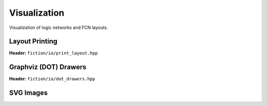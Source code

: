 Visualization
-------------

Visualization of logic networks and FCN layouts.

Layout Printing
###############

**Header:** ``fiction/io/print_layout.hpp``

.. doxygenfunction:: fiction::print_gate_level_layout
.. doxygenfunction:: fiction::print_cell_level_layout
.. doxygenfunction:: fiction::print_sidb_layout
.. doxygenfunction:: fiction::print_layout

Graphviz (DOT) Drawers
######################

**Header:** ``fiction/io/dot_drawers.hpp``

.. doxygenclass:: fiction::technology_dot_drawer
.. doxygenclass:: fiction::color_view_drawer
.. doxygenclass:: fiction::edge_color_view_drawer
.. doxygenclass:: fiction::simple_gate_layout_tile_drawer
.. doxygenclass:: fiction::gate_layout_cartesian_drawer
.. doxygenclass:: fiction::gate_layout_shifted_cartesian_drawer
.. doxygenclass:: fiction::gate_layout_hexagonal_drawer


.. tabs::
    .. tab:: C++
        .. doxygenfunction:: fiction::write_dot_layout(const Lyt& lyt, std::ostream& os, const Drawer& drawer = {})
        .. doxygenfunction:: fiction::write_dot_layout(const Lyt& lyt, const std::string_view& filename, const Drawer& drawer = {})

    .. tab:: Python
        .. autofunction:: mnt.pyfiction.write_dot_layout

SVG Images
##########

.. tabs::
    .. tab:: C++
        **Header:** ``fiction/io/write_svg_layout.hpp``

        .. doxygenstruct:: fiction::write_qca_layout_svg_params
           :members:

        .. doxygenfunction:: fiction::write_qca_layout_svg(const Lyt& lyt, std::ostream& os, const write_qca_layout_svg_params& ps = {})
        .. doxygenfunction:: fiction::write_qca_layout_svg(const Lyt& lyt, const std::string_view& filename, const write_qca_layout_svg_params& ps = {})

        .. doxygenclass:: fiction::unsupported_cell_type_exception

        .. doxygenstruct:: fiction::write_sidb_layout_svg_params
           :members:

        .. doxygenfunction:: fiction::write_sidb_layout_svg(const Lyt& lyt, std::ostream& os, const write_sidb_layout_svg_params& ps = {})
        .. doxygenfunction:: fiction::write_sidb_layout_svg(const Lyt& lyt, const std::string_view& filename, const write_sidb_layout_svg_params& ps = {})


    .. tab:: Python
        .. autoclass:: mnt.pyfiction.write_qca_layout_svg_params
            :members:
        .. autofunction:: mnt.pyfiction.write_qca_layout_svg

        .. autoclass:: mnt.pyfiction.write_sidb_layout_svg_params
            :members:
        .. autofunction:: mnt.pyfiction.write_sidb_layout_svg
        .. autofunction:: mnt.pyfiction.write_sidb_layout_svg_to_string
